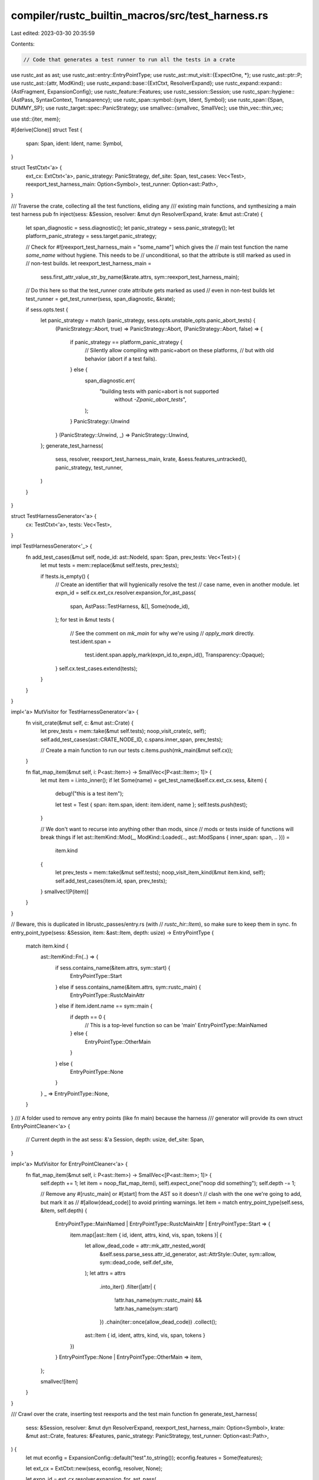 compiler/rustc_builtin_macros/src/test_harness.rs
=================================================

Last edited: 2023-03-30 20:35:59

Contents:

.. code-block:: rs

    // Code that generates a test runner to run all the tests in a crate

use rustc_ast as ast;
use rustc_ast::entry::EntryPointType;
use rustc_ast::mut_visit::{ExpectOne, *};
use rustc_ast::ptr::P;
use rustc_ast::{attr, ModKind};
use rustc_expand::base::{ExtCtxt, ResolverExpand};
use rustc_expand::expand::{AstFragment, ExpansionConfig};
use rustc_feature::Features;
use rustc_session::Session;
use rustc_span::hygiene::{AstPass, SyntaxContext, Transparency};
use rustc_span::symbol::{sym, Ident, Symbol};
use rustc_span::{Span, DUMMY_SP};
use rustc_target::spec::PanicStrategy;
use smallvec::{smallvec, SmallVec};
use thin_vec::thin_vec;

use std::{iter, mem};

#[derive(Clone)]
struct Test {
    span: Span,
    ident: Ident,
    name: Symbol,
}

struct TestCtxt<'a> {
    ext_cx: ExtCtxt<'a>,
    panic_strategy: PanicStrategy,
    def_site: Span,
    test_cases: Vec<Test>,
    reexport_test_harness_main: Option<Symbol>,
    test_runner: Option<ast::Path>,
}

/// Traverse the crate, collecting all the test functions, eliding any
/// existing main functions, and synthesizing a main test harness
pub fn inject(sess: &Session, resolver: &mut dyn ResolverExpand, krate: &mut ast::Crate) {
    let span_diagnostic = sess.diagnostic();
    let panic_strategy = sess.panic_strategy();
    let platform_panic_strategy = sess.target.panic_strategy;

    // Check for #![reexport_test_harness_main = "some_name"] which gives the
    // main test function the name `some_name` without hygiene. This needs to be
    // unconditional, so that the attribute is still marked as used in
    // non-test builds.
    let reexport_test_harness_main =
        sess.first_attr_value_str_by_name(&krate.attrs, sym::reexport_test_harness_main);

    // Do this here so that the test_runner crate attribute gets marked as used
    // even in non-test builds
    let test_runner = get_test_runner(sess, span_diagnostic, &krate);

    if sess.opts.test {
        let panic_strategy = match (panic_strategy, sess.opts.unstable_opts.panic_abort_tests) {
            (PanicStrategy::Abort, true) => PanicStrategy::Abort,
            (PanicStrategy::Abort, false) => {
                if panic_strategy == platform_panic_strategy {
                    // Silently allow compiling with panic=abort on these platforms,
                    // but with old behavior (abort if a test fails).
                } else {
                    span_diagnostic.err(
                        "building tests with panic=abort is not supported \
                                         without `-Zpanic_abort_tests`",
                    );
                }
                PanicStrategy::Unwind
            }
            (PanicStrategy::Unwind, _) => PanicStrategy::Unwind,
        };
        generate_test_harness(
            sess,
            resolver,
            reexport_test_harness_main,
            krate,
            &sess.features_untracked(),
            panic_strategy,
            test_runner,
        )
    }
}

struct TestHarnessGenerator<'a> {
    cx: TestCtxt<'a>,
    tests: Vec<Test>,
}

impl TestHarnessGenerator<'_> {
    fn add_test_cases(&mut self, node_id: ast::NodeId, span: Span, prev_tests: Vec<Test>) {
        let mut tests = mem::replace(&mut self.tests, prev_tests);

        if !tests.is_empty() {
            // Create an identifier that will hygienically resolve the test
            // case name, even in another module.
            let expn_id = self.cx.ext_cx.resolver.expansion_for_ast_pass(
                span,
                AstPass::TestHarness,
                &[],
                Some(node_id),
            );
            for test in &mut tests {
                // See the comment on `mk_main` for why we're using
                // `apply_mark` directly.
                test.ident.span =
                    test.ident.span.apply_mark(expn_id.to_expn_id(), Transparency::Opaque);
            }
            self.cx.test_cases.extend(tests);
        }
    }
}

impl<'a> MutVisitor for TestHarnessGenerator<'a> {
    fn visit_crate(&mut self, c: &mut ast::Crate) {
        let prev_tests = mem::take(&mut self.tests);
        noop_visit_crate(c, self);
        self.add_test_cases(ast::CRATE_NODE_ID, c.spans.inner_span, prev_tests);

        // Create a main function to run our tests
        c.items.push(mk_main(&mut self.cx));
    }

    fn flat_map_item(&mut self, i: P<ast::Item>) -> SmallVec<[P<ast::Item>; 1]> {
        let mut item = i.into_inner();
        if let Some(name) = get_test_name(&self.cx.ext_cx.sess, &item) {
            debug!("this is a test item");

            let test = Test { span: item.span, ident: item.ident, name };
            self.tests.push(test);
        }

        // We don't want to recurse into anything other than mods, since
        // mods or tests inside of functions will break things
        if let ast::ItemKind::Mod(_, ModKind::Loaded(.., ast::ModSpans { inner_span: span, .. })) =
            item.kind
        {
            let prev_tests = mem::take(&mut self.tests);
            noop_visit_item_kind(&mut item.kind, self);
            self.add_test_cases(item.id, span, prev_tests);
        }
        smallvec![P(item)]
    }
}

// Beware, this is duplicated in librustc_passes/entry.rs (with
// `rustc_hir::Item`), so make sure to keep them in sync.
fn entry_point_type(sess: &Session, item: &ast::Item, depth: usize) -> EntryPointType {
    match item.kind {
        ast::ItemKind::Fn(..) => {
            if sess.contains_name(&item.attrs, sym::start) {
                EntryPointType::Start
            } else if sess.contains_name(&item.attrs, sym::rustc_main) {
                EntryPointType::RustcMainAttr
            } else if item.ident.name == sym::main {
                if depth == 0 {
                    // This is a top-level function so can be 'main'
                    EntryPointType::MainNamed
                } else {
                    EntryPointType::OtherMain
                }
            } else {
                EntryPointType::None
            }
        }
        _ => EntryPointType::None,
    }
}
/// A folder used to remove any entry points (like fn main) because the harness
/// generator will provide its own
struct EntryPointCleaner<'a> {
    // Current depth in the ast
    sess: &'a Session,
    depth: usize,
    def_site: Span,
}

impl<'a> MutVisitor for EntryPointCleaner<'a> {
    fn flat_map_item(&mut self, i: P<ast::Item>) -> SmallVec<[P<ast::Item>; 1]> {
        self.depth += 1;
        let item = noop_flat_map_item(i, self).expect_one("noop did something");
        self.depth -= 1;

        // Remove any #[rustc_main] or #[start] from the AST so it doesn't
        // clash with the one we're going to add, but mark it as
        // #[allow(dead_code)] to avoid printing warnings.
        let item = match entry_point_type(self.sess, &item, self.depth) {
            EntryPointType::MainNamed | EntryPointType::RustcMainAttr | EntryPointType::Start => {
                item.map(|ast::Item { id, ident, attrs, kind, vis, span, tokens }| {
                    let allow_dead_code = attr::mk_attr_nested_word(
                        &self.sess.parse_sess.attr_id_generator,
                        ast::AttrStyle::Outer,
                        sym::allow,
                        sym::dead_code,
                        self.def_site,
                    );
                    let attrs = attrs
                        .into_iter()
                        .filter(|attr| {
                            !attr.has_name(sym::rustc_main) && !attr.has_name(sym::start)
                        })
                        .chain(iter::once(allow_dead_code))
                        .collect();

                    ast::Item { id, ident, attrs, kind, vis, span, tokens }
                })
            }
            EntryPointType::None | EntryPointType::OtherMain => item,
        };

        smallvec![item]
    }
}

/// Crawl over the crate, inserting test reexports and the test main function
fn generate_test_harness(
    sess: &Session,
    resolver: &mut dyn ResolverExpand,
    reexport_test_harness_main: Option<Symbol>,
    krate: &mut ast::Crate,
    features: &Features,
    panic_strategy: PanicStrategy,
    test_runner: Option<ast::Path>,
) {
    let mut econfig = ExpansionConfig::default("test".to_string());
    econfig.features = Some(features);

    let ext_cx = ExtCtxt::new(sess, econfig, resolver, None);

    let expn_id = ext_cx.resolver.expansion_for_ast_pass(
        DUMMY_SP,
        AstPass::TestHarness,
        &[sym::test, sym::rustc_attrs],
        None,
    );
    let def_site = DUMMY_SP.with_def_site_ctxt(expn_id.to_expn_id());

    // Remove the entry points
    let mut cleaner = EntryPointCleaner { sess, depth: 0, def_site };
    cleaner.visit_crate(krate);

    let cx = TestCtxt {
        ext_cx,
        panic_strategy,
        def_site,
        test_cases: Vec::new(),
        reexport_test_harness_main,
        test_runner,
    };

    TestHarnessGenerator { cx, tests: Vec::new() }.visit_crate(krate);
}

/// Creates a function item for use as the main function of a test build.
/// This function will call the `test_runner` as specified by the crate attribute
///
/// By default this expands to
///
/// ```ignore UNSOLVED (I think I still need guidance for this one. Is it correct? Do we try to make it run? How do we nicely fill it out?)
/// #[rustc_main]
/// pub fn main() {
///     extern crate test;
///     test::test_main_static(&[
///         &test_const1,
///         &test_const2,
///         &test_const3,
///     ]);
/// }
/// ```
///
/// Most of the Ident have the usual def-site hygiene for the AST pass. The
/// exception is the `test_const`s. These have a syntax context that has two
/// opaque marks: one from the expansion of `test` or `test_case`, and one
/// generated  in `TestHarnessGenerator::flat_map_item`. When resolving this
/// identifier after failing to find a matching identifier in the root module
/// we remove the outer mark, and try resolving at its def-site, which will
/// then resolve to `test_const`.
///
/// The expansion here can be controlled by two attributes:
///
/// [`TestCtxt::reexport_test_harness_main`] provides a different name for the `main`
/// function and [`TestCtxt::test_runner`] provides a path that replaces
/// `test::test_main_static`.
fn mk_main(cx: &mut TestCtxt<'_>) -> P<ast::Item> {
    let sp = cx.def_site;
    let ecx = &cx.ext_cx;
    let test_id = Ident::new(sym::test, sp);

    let runner_name = match cx.panic_strategy {
        PanicStrategy::Unwind => "test_main_static",
        PanicStrategy::Abort => "test_main_static_abort",
    };

    // test::test_main_static(...)
    let mut test_runner = cx
        .test_runner
        .clone()
        .unwrap_or_else(|| ecx.path(sp, vec![test_id, Ident::from_str_and_span(runner_name, sp)]));

    test_runner.span = sp;

    let test_main_path_expr = ecx.expr_path(test_runner);
    let call_test_main = ecx.expr_call(sp, test_main_path_expr, vec![mk_tests_slice(cx, sp)]);
    let call_test_main = ecx.stmt_expr(call_test_main);

    // extern crate test
    let test_extern_stmt = ecx.stmt_item(
        sp,
        ecx.item(sp, test_id, ast::AttrVec::new(), ast::ItemKind::ExternCrate(None)),
    );

    // #[rustc_main]
    let main_attr = ecx.attr_word(sym::rustc_main, sp);

    // pub fn main() { ... }
    let main_ret_ty = ecx.ty(sp, ast::TyKind::Tup(vec![]));

    // If no test runner is provided we need to import the test crate
    let main_body = if cx.test_runner.is_none() {
        ecx.block(sp, vec![test_extern_stmt, call_test_main])
    } else {
        ecx.block(sp, vec![call_test_main])
    };

    let decl = ecx.fn_decl(vec![], ast::FnRetTy::Ty(main_ret_ty));
    let sig = ast::FnSig { decl, header: ast::FnHeader::default(), span: sp };
    let defaultness = ast::Defaultness::Final;
    let main = ast::ItemKind::Fn(Box::new(ast::Fn {
        defaultness,
        sig,
        generics: ast::Generics::default(),
        body: Some(main_body),
    }));

    // Honor the reexport_test_harness_main attribute
    let main_id = match cx.reexport_test_harness_main {
        Some(sym) => Ident::new(sym, sp.with_ctxt(SyntaxContext::root())),
        None => Ident::new(sym::main, sp),
    };

    let main = P(ast::Item {
        ident: main_id,
        attrs: thin_vec![main_attr],
        id: ast::DUMMY_NODE_ID,
        kind: main,
        vis: ast::Visibility { span: sp, kind: ast::VisibilityKind::Public, tokens: None },
        span: sp,
        tokens: None,
    });

    // Integrate the new item into existing module structures.
    let main = AstFragment::Items(smallvec![main]);
    cx.ext_cx.monotonic_expander().fully_expand_fragment(main).make_items().pop().unwrap()
}

/// Creates a slice containing every test like so:
/// &[&test1, &test2]
fn mk_tests_slice(cx: &TestCtxt<'_>, sp: Span) -> P<ast::Expr> {
    debug!("building test vector from {} tests", cx.test_cases.len());
    let ecx = &cx.ext_cx;

    let mut tests = cx.test_cases.clone();
    tests.sort_by(|a, b| a.name.as_str().cmp(&b.name.as_str()));

    ecx.expr_array_ref(
        sp,
        tests
            .iter()
            .map(|test| {
                ecx.expr_addr_of(test.span, ecx.expr_path(ecx.path(test.span, vec![test.ident])))
            })
            .collect(),
    )
}

fn get_test_name(sess: &Session, i: &ast::Item) -> Option<Symbol> {
    sess.first_attr_value_str_by_name(&i.attrs, sym::rustc_test_marker)
}

fn get_test_runner(
    sess: &Session,
    sd: &rustc_errors::Handler,
    krate: &ast::Crate,
) -> Option<ast::Path> {
    let test_attr = sess.find_by_name(&krate.attrs, sym::test_runner)?;
    let meta_list = test_attr.meta_item_list()?;
    let span = test_attr.span;
    match &*meta_list {
        [single] => match single.meta_item() {
            Some(meta_item) if meta_item.is_word() => return Some(meta_item.path.clone()),
            _ => {
                sd.struct_span_err(span, "`test_runner` argument must be a path").emit();
            }
        },
        _ => {
            sd.struct_span_err(span, "`#![test_runner(..)]` accepts exactly 1 argument").emit();
        }
    }
    None
}


